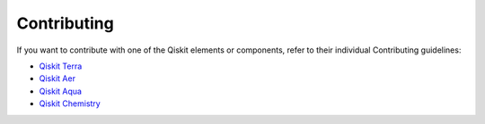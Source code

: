
Contributing
============

If you want to contribute with one of the Qiskit elements or components, 
refer to their individual Contributing guidelines:

* `Qiskit Terra <https://github.com/Qiskit/qiskit-terra/blob/master/.github/CONTRIBUTING.rst>`_
* `Qiskit Aer <https://github.com/Qiskit/qiskit-aer/blob/master/.github/CONTRIBUTING.rst>`_
* `Qiskit Aqua <https://github.com/Qiskit/qiskit-aqua/blob/master/.github/CONTRIBUTING.rst>`_
* `Qiskit Chemistry <https://github.com/Qiskit/qiskit-chemistry/blob/master/.github/CONTRIBUTING.rst>`_